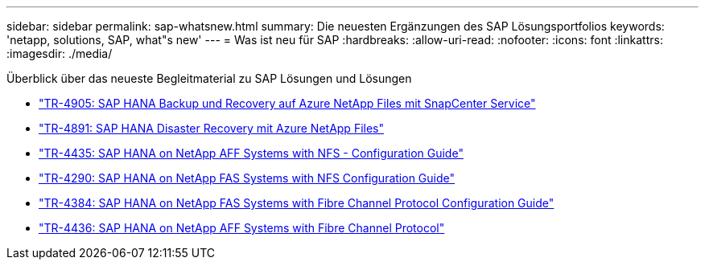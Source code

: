 ---
sidebar: sidebar 
permalink: sap-whatsnew.html 
summary: Die neuesten Ergänzungen des SAP Lösungsportfolios 
keywords: 'netapp, solutions, SAP, what"s new' 
---
= Was ist neu für SAP
:hardbreaks:
:allow-uri-read: 
:nofooter: 
:icons: font
:linkattrs: 
:imagesdir: ./media/


[role="lead"]
Überblick über das neueste Begleitmaterial zu SAP Lösungen und Lösungen

* link:backup/hana-backup-anf-overview.html["TR-4905: SAP HANA Backup und Recovery auf Azure NetApp Files mit SnapCenter Service"]
* link:backup/hana-dr-anf-data-protection-overview.html["TR-4891: SAP HANA Disaster Recovery mit Azure NetApp Files"]
* link:bp/hana-aff-nfs-introduction.html["TR-4435: SAP HANA on NetApp AFF Systems with NFS - Configuration Guide"]
* link:bp/hana-fas-nfs-introduction.html["TR-4290: SAP HANA on NetApp FAS Systems with NFS Configuration Guide"]
* link:bp/hana-fas-fc-introduction.html["TR-4384: SAP HANA on NetApp FAS Systems with Fibre Channel Protocol Configuration Guide"]
* link:bp/hana-aff-fc-introduction.html["TR-4436: SAP HANA on NetApp AFF Systems with Fibre Channel Protocol"]

